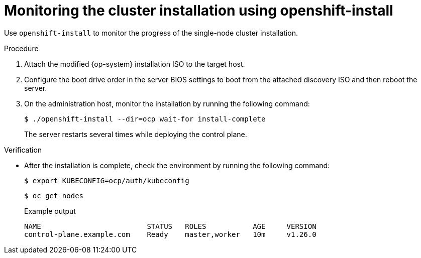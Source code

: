 // This is included in the following assemblies:
//
// installing_sno/install-sno-installing-sno.adoc

:_content-type: PROCEDURE
[id="install-sno-monitoring-the-installation-manually_{context}"]
= Monitoring the cluster installation using openshift-install

Use `openshift-install` to monitor the progress of the single-node cluster installation.

.Procedure

. Attach the modified {op-system} installation ISO to the target host.

. Configure the boot drive order in the server BIOS settings to boot from the attached discovery ISO and then reboot the server.

. On the administration host, monitor the installation by running the following command:
+
[source,terminal]
----
$ ./openshift-install --dir=ocp wait-for install-complete
----
+
The server restarts several times while deploying the control plane.

.Verification

* After the installation is complete, check the environment by running the following command:
+
[source,terminal]
----
$ export KUBECONFIG=ocp/auth/kubeconfig
----
+
[source,terminal]
----
$ oc get nodes
----
+
.Example output
[source,terminal]
----
NAME                         STATUS   ROLES           AGE     VERSION
control-plane.example.com    Ready    master,worker   10m     v1.26.0
----
